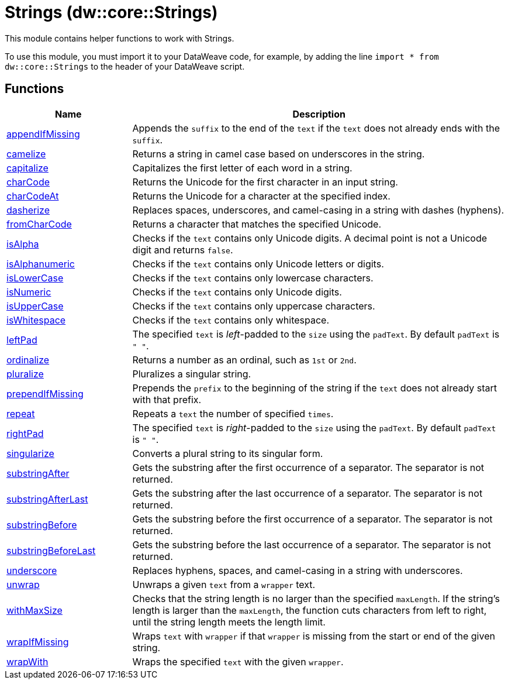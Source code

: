 = Strings (dw::core::Strings)
// :page-aliases: 4.3@mule-runtime::dw-strings.adoc

This module contains helper functions to work with Strings.

To use this module, you must import it to your DataWeave code, for example,
by adding the line `import * from dw::core::Strings` to the header of your
DataWeave script.

== Functions

[%header, cols="1,3"]
|===
| Name  | Description
| xref:dw-strings-functions-appendifmissing.adoc[appendIfMissing] | Appends the `suffix` to the end of the `text` if the `text` does not already
ends with the `suffix`.
| xref:dw-strings-functions-camelize.adoc[camelize] | Returns a string in camel case based on underscores in the string.
| xref:dw-strings-functions-capitalize.adoc[capitalize] | Capitalizes the first letter of each word in a string.
| xref:dw-strings-functions-charcode.adoc[charCode] | Returns the Unicode for the first character in an input string.
| xref:dw-strings-functions-charcodeat.adoc[charCodeAt] | Returns the Unicode for a character at the specified index.
| xref:dw-strings-functions-dasherize.adoc[dasherize] | Replaces spaces, underscores, and camel-casing in a string with dashes
(hyphens).
| xref:dw-strings-functions-fromcharcode.adoc[fromCharCode] | Returns a character that matches the specified Unicode.
| xref:dw-strings-functions-isalpha.adoc[isAlpha] | Checks if the `text` contains only Unicode digits. A decimal point is not a Unicode digit and returns `false`.
| xref:dw-strings-functions-isalphanumeric.adoc[isAlphanumeric] | Checks if the `text` contains only Unicode letters or digits.
| xref:dw-strings-functions-islowercase.adoc[isLowerCase] | Checks if the `text` contains only lowercase characters.
| xref:dw-strings-functions-isnumeric.adoc[isNumeric] | Checks if the `text` contains only Unicode digits.
| xref:dw-strings-functions-isuppercase.adoc[isUpperCase] | Checks if the `text` contains only uppercase characters.
| xref:dw-strings-functions-iswhitespace.adoc[isWhitespace] | Checks if the `text` contains only whitespace.
| xref:dw-strings-functions-leftpad.adoc[leftPad] | The specified `text` is _left_-padded to the `size` using the `padText`.
By default `padText` is `" "`.
| xref:dw-strings-functions-ordinalize.adoc[ordinalize] | Returns a number as an ordinal, such as `1st` or `2nd`.
| xref:dw-strings-functions-pluralize.adoc[pluralize] | Pluralizes a singular string.
| xref:dw-strings-functions-prependifmissing.adoc[prependIfMissing] | Prepends the `prefix` to the beginning of the string if the `text` does not
already start with that prefix.
| xref:dw-strings-functions-repeat.adoc[repeat] | Repeats a `text` the number of specified `times`.
| xref:dw-strings-functions-rightpad.adoc[rightPad] | The specified `text` is _right_-padded to the `size` using the `padText`.
By default `padText` is `" "`.
| xref:dw-strings-functions-singularize.adoc[singularize] | Converts a plural string to its singular form.
| xref:dw-strings-functions-substringafter.adoc[substringAfter] | Gets the substring after the first occurrence of a separator. The separator
is not returned.
| xref:dw-strings-functions-substringafterlast.adoc[substringAfterLast] | Gets the substring after the last occurrence of a separator. The separator
is not returned.
| xref:dw-strings-functions-substringbefore.adoc[substringBefore] | Gets the substring before the first occurrence of a separator. The separator
is not returned.
| xref:dw-strings-functions-substringbeforelast.adoc[substringBeforeLast] | Gets the substring before the last occurrence of a separator. The separator
is not returned.
| xref:dw-strings-functions-underscore.adoc[underscore] | Replaces hyphens, spaces, and camel-casing in a string with underscores.
| xref:dw-strings-functions-unwrap.adoc[unwrap] | Unwraps a given `text` from a `wrapper` text.
| xref:dw-strings-functions-withmaxsize.adoc[withMaxSize] | Checks that the string length is no larger than the specified `maxLength`.
If the string's length is larger than the `maxLength`, the function cuts
characters from left to right, until the string length meets the length limit.
| xref:dw-strings-functions-wrapifmissing.adoc[wrapIfMissing] | Wraps `text` with `wrapper` if that `wrapper` is missing from the start or
end of the given string.
| xref:dw-strings-functions-wrapwith.adoc[wrapWith] | Wraps the specified `text` with the given `wrapper`.
|===
